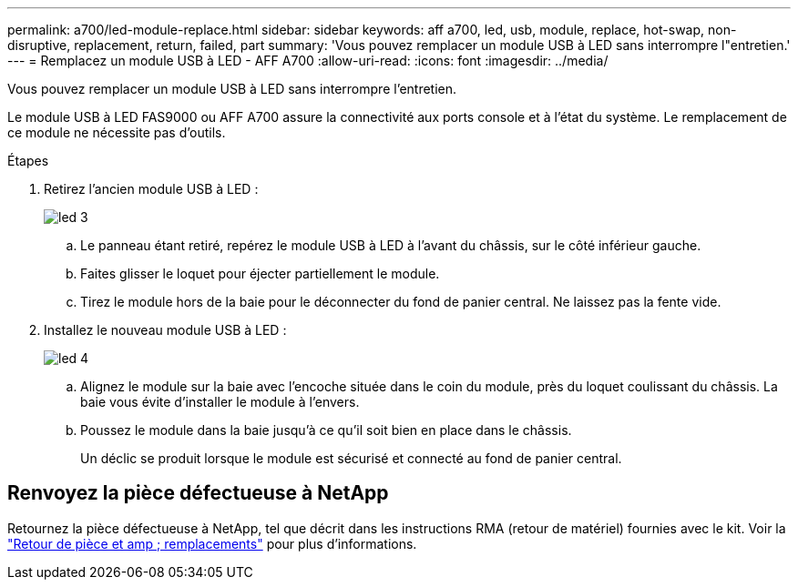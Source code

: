 ---
permalink: a700/led-module-replace.html 
sidebar: sidebar 
keywords: aff a700, led, usb, module, replace, hot-swap, non-disruptive, replacement, return, failed, part 
summary: 'Vous pouvez remplacer un module USB à LED sans interrompre l"entretien.' 
---
= Remplacez un module USB à LED - AFF A700
:allow-uri-read: 
:icons: font
:imagesdir: ../media/


[role="lead"]
Vous pouvez remplacer un module USB à LED sans interrompre l'entretien.

Le module USB à LED FAS9000 ou AFF A700 assure la connectivité aux ports console et à l'état du système. Le remplacement de ce module ne nécessite pas d'outils.

.Étapes
. Retirez l'ancien module USB à LED :
+
image::../media/led_3.png[led 3]

+
.. Le panneau étant retiré, repérez le module USB à LED à l'avant du châssis, sur le côté inférieur gauche.
.. Faites glisser le loquet pour éjecter partiellement le module.
.. Tirez le module hors de la baie pour le déconnecter du fond de panier central. Ne laissez pas la fente vide.


. Installez le nouveau module USB à LED :
+
image::../media/led_4.png[led 4]

+
.. Alignez le module sur la baie avec l'encoche située dans le coin du module, près du loquet coulissant du châssis. La baie vous évite d'installer le module à l'envers.
.. Poussez le module dans la baie jusqu'à ce qu'il soit bien en place dans le châssis.
+
Un déclic se produit lorsque le module est sécurisé et connecté au fond de panier central.







== Renvoyez la pièce défectueuse à NetApp

Retournez la pièce défectueuse à NetApp, tel que décrit dans les instructions RMA (retour de matériel) fournies avec le kit. Voir la https://mysupport.netapp.com/site/info/rma["Retour de pièce et amp ; remplacements"] pour plus d'informations.
